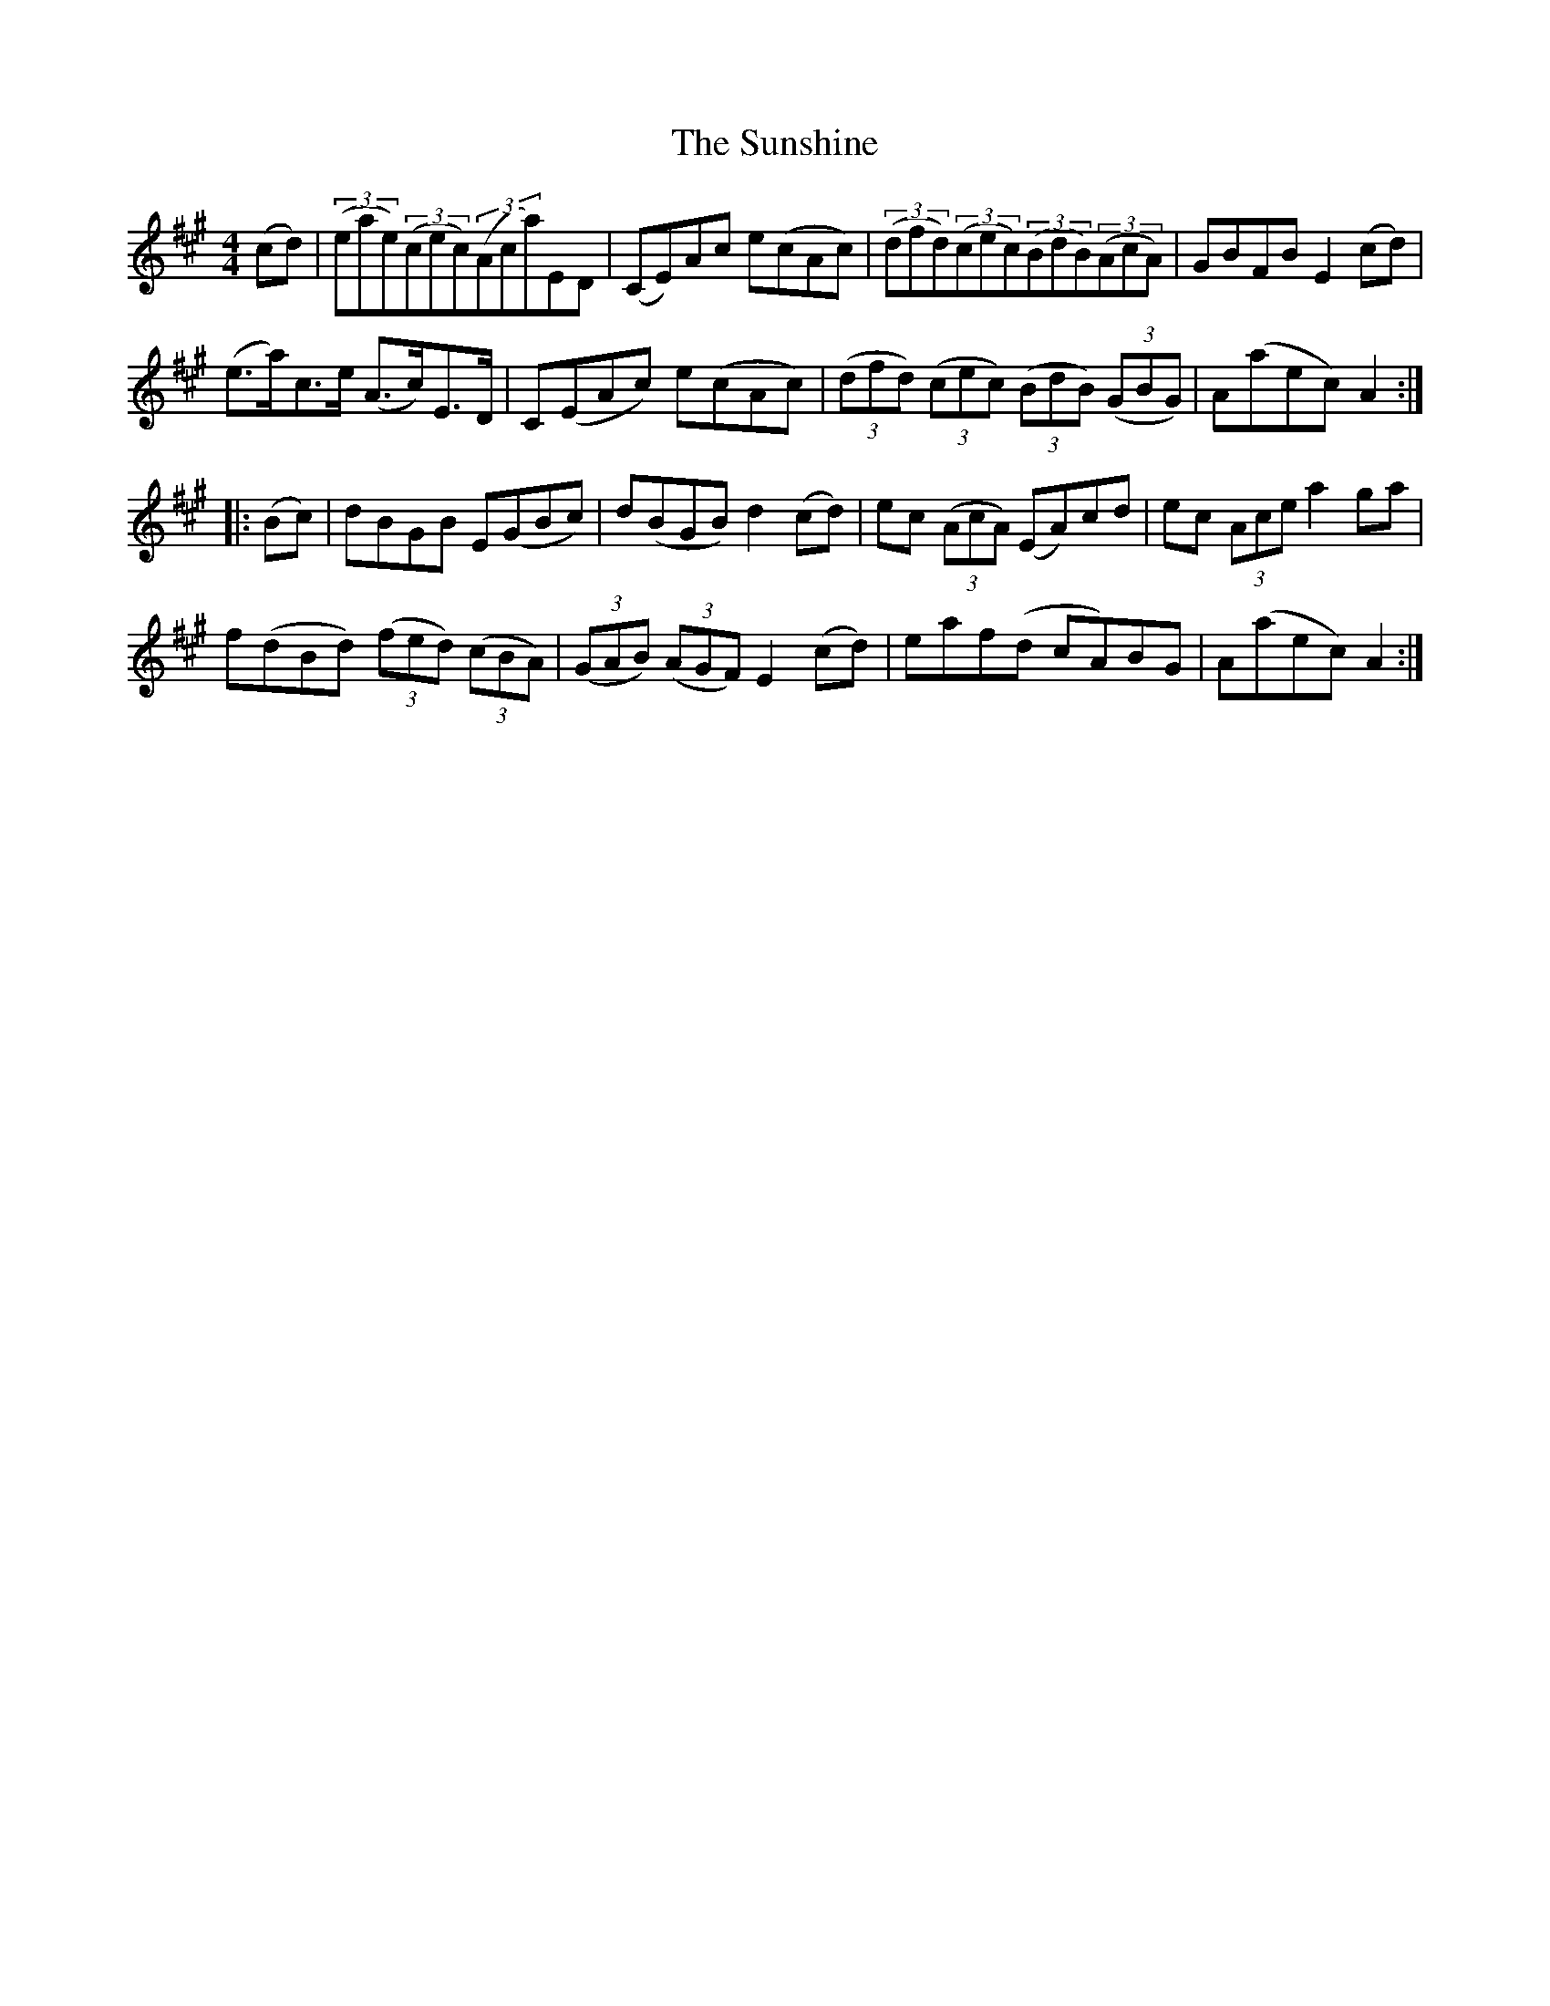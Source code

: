 X: 38903
T: Sunshine, The
R: hornpipe
M: 4/4
K: Amajor
(cd)|(3(eae)(3(cec)(3(Aca)ED|(CE)Ac e(cAc)|(3(dfd)(3(cec)(3(BdB)(3(AcA)|GBFB E2(cd)|
(e>a)c>e (A>c)E>D|C(EAc) e(cAc)|(3(dfd) (3(cec) (3(BdB) (3(GBG)|A(aec) A2:|
|:(Bc)|dBGB E(GBc)|d(BGB) d2(cd)|ec (3(AcA) (EA)cd|ec (3Ace a2ga|
f(dBd) (3(fed) (3(cBA)|(3(GAB) (3(AGF) E2(cd)|eaf(d cA)BG|A(aec) A2:|

